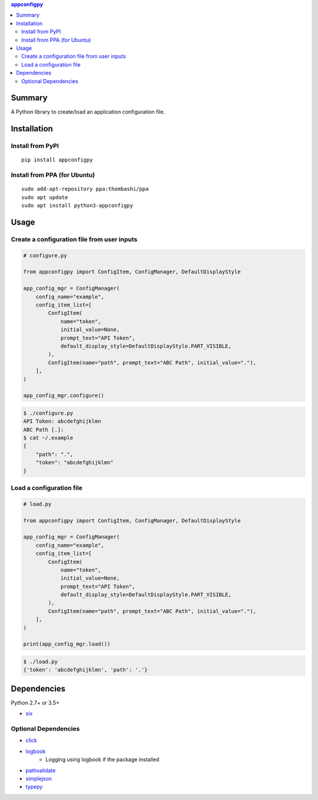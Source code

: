.. contents:: **appconfigpy**
   :backlinks: top
   :local:


Summary
=======
A Python library to create/load an application configuration file.


.. image:: https://badge.fury.io/py/appconfigpy.svg
    :target: https://badge.fury.io/py/appconfigpy
    :alt: PyPI package version

.. image:: https://img.shields.io/pypi/pyversions/appconfigpy.svg
    :target: https://pypi.org/project/appconfigpy
    :alt: Supported Python versions


Installation
============

Install from PyPI
------------------------------
::

    pip install appconfigpy

Install from PPA (for Ubuntu)
------------------------------
::

    sudo add-apt-repository ppa:thombashi/ppa
    sudo apt update
    sudo apt install python3-appconfigpy


Usage
=====

Create a configuration file from user inputs
-------------------------------------------------------
.. code:: python

    # configure.py

    from appconfigpy import ConfigItem, ConfigManager, DefaultDisplayStyle

    app_config_mgr = ConfigManager(
        config_name="example",
        config_item_list=[
            ConfigItem(
                name="token",
                initial_value=None,
                prompt_text="API Token",
                default_display_style=DefaultDisplayStyle.PART_VISIBLE,
            ),
            ConfigItem(name="path", prompt_text="ABC Path", initial_value="."),
        ],
    )

    app_config_mgr.configure()


.. code::

    $ ./configure.py
    API Token: abcdefghijklmn
    ABC Path [.]:
    $ cat ~/.example
    {
        "path": ".",
        "token": "abcdefghijklmn"
    }

Load a configuration file
-------------------------------------------------------
.. code:: python

    # load.py

    from appconfigpy import ConfigItem, ConfigManager, DefaultDisplayStyle

    app_config_mgr = ConfigManager(
        config_name="example",
        config_item_list=[
            ConfigItem(
                name="token",
                initial_value=None,
                prompt_text="API Token",
                default_display_style=DefaultDisplayStyle.PART_VISIBLE,
            ),
            ConfigItem(name="path", prompt_text="ABC Path", initial_value="."),
        ],
    )

    print(app_config_mgr.load())

.. code::

    $ ./load.py
    {'token': 'abcdefghijklmn', 'path': '.'}


Dependencies
============
Python 2.7+ or 3.5+

- `six <https://pypi.org/project/six/>`__

Optional Dependencies
------------------------------------
- `click <https://github.com/pallets/click>`__
- `logbook <https://logbook.readthedocs.io/en/stable/>`__
    - Logging using logbook if the package installed
- `pathvalidate <https://github.com/thombashi/pathvalidate>`__
- `simplejson <https://github.com/simplejson/simplejson>`__
- `typepy <https://github.com/thombashi/typepy>`__
